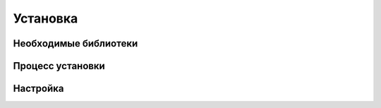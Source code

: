 Установка
=========

Необходимые библиотеки
----------------------

Процесс установки
-----------------

Настройка
---------

